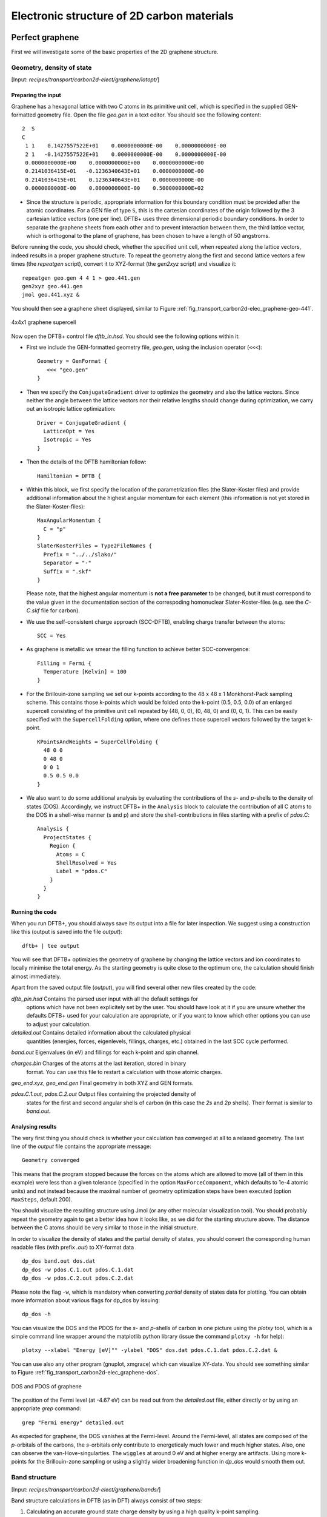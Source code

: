 .. highlight:: none


*******************************************
Electronic structure of 2D carbon materials
*******************************************


Perfect graphene
================

First we will investigate some of the basic properties of the 2D graphene
structure.


Geometry, density of state
--------------------------

[Input: `recipes/transport/carbon2d-elect/graphene/latopt/`]


Preparing the input
^^^^^^^^^^^^^^^^^^^

Graphene has a hexagonal lattice with two C atoms in its primitive unit cell,
which is specified in the supplied GEN-formatted geometry file. Open the file
`geo.gen` in a text editor. You should see the following content::

   2  S
   C
    1 1    0.1427557522E+01    0.0000000000E-00    0.0000000000E-00
    2 1   -0.1427557522E+01    0.0000000000E-00    0.0000000000E-00
    0.0000000000E+00    0.0000000000E+00    0.0000000000E+00
    0.2141036415E+01   -0.1236340643E+01    0.0000000000E-00
    0.2141036415E+01    0.1236340643E+01    0.0000000000E-00
    0.0000000000E-00    0.0000000000E-00    0.5000000000E+02

* Since the structure is periodic, appropriate information for this boundary
  condition must be provided after the atomic coordinates. For a GEN file of
  type ``S``, this is the cartesian coordinates of the origin followed by the 3
  cartesian lattice vectors (one per line). DFTB+ uses three dimensional
  periodic boundary conditions. In order to separate the graphene sheets from
  each other and to prevent interaction between them, the third lattice vector,
  which is orthogonal to the plane of graphene, has been chosen to have a length
  of 50 angstroms.

Before running the code, you should check, whether the specified unit cell, when
repeated along the lattice vectors, indeed results in a proper graphene
structure. To repeat the geometry along the first and second lattice vectors a
few times (the `repeatgen` script), convert it to XYZ-format (the `gen2xyz`
script) and visualize it::

  repeatgen geo.gen 4 4 1 > geo.441.gen
  gen2xyz geo.441.gen
  jmol geo.441.xyz &

You should then see a graphene sheet displayed, similar to Figure
:ref:`fig_transport_carbon2d-elec_graphene-geo-441`.

.. _fig_transport_carbon2d-elec_graphene-geo-441:
.. figure:: ../_figures/transport/carbon2d-elec/graphene-geo-441.png
   :width: 60%
   :align: center
   :alt: Graphene 4x4x1 sheet

   4x4x1 graphene supercell


Now open the DFTB+ control file `dftb_in.hsd`. You should see the following
options within it:

* First we include the GEN-formatted geometry file, `geo.gen`, using the
  inclusion operator (``<<<``)::

    Geometry = GenFormat {
       <<< "geo.gen"
    }

* Then we specify the ``ConjugateGradient`` driver to optimize the geometry and
  also the lattice vectors. Since neither the angle between the lattice vectors
  nor their relative lengths should change during optimization, we carry out an
  isotropic lattice optimization::

    Driver = ConjugateGradient {
      LatticeOpt = Yes
      Isotropic = Yes
    }

* Then the details of the DFTB hamiltonian follow::

    Hamiltonian = DFTB {

* Within this block, we first specify the location of the parametrization files
  (the Slater-Koster files) and provide additional information about the highest
  angular momentum for each element (this information is not yet stored in the
  Slater-Koster-files)::

    MaxAngularMomentum {
      C = "p"
    }
    SlaterKosterFiles = Type2FileNames {
      Prefix = "../../slako/"
      Separator = "-"
      Suffix = ".skf"
    }

  Please note, that the highest angular momentum is **not a free parameter** to
  be changed, but it must correspond to the value given in the documentation
  section of the correspoding homonuclear Slater-Koster-files (e.g. see the
  `C-C.skf` file for carbon).

* We use the self-consistent charge approach (SCC-DFTB), enabling charge
  transfer between the atoms::

     SCC = Yes

* As graphene is metallic we smear the filling function to achieve better
  SCC-convergence::

    Filling = Fermi {
      Temperature [Kelvin] = 100
    }

* For the Brillouin-zone sampling we set our k-points according to the 48 x 48 x
  1 Monkhorst-Pack sampling scheme. This contains those k-points which would be
  folded onto the k-point (0.5, 0.5, 0.0) of an enlarged supercell consisting of
  the primitive unit cell repeated by (48, 0, 0), (0, 48, 0) and (0, 0, 1). This
  can be easily specified with the ``SupercellFolding`` option, where one
  defines those supercell vectors followed by the target k-point. ::

    KPointsAndWeights = SuperCellFolding {
      48 0 0
      0 48 0
      0 0 1
      0.5 0.5 0.0
    }

* We also want to do some additional analysis by evaluating the contributions of
  the *s*- and *p*-shells to the density of states (DOS). Accordingly, we
  instruct DFTB+ in the ``Analysis`` block to calculate the contribution of all
  C atoms to the DOS in a shell-wise manner (s and p) and store the
  shell-contributions in files starting with a prefix of `pdos.C`::

    Analysis {
      ProjectStates {
        Region {
          Atoms = C
          ShellResolved = Yes
          Label = "pdos.C"
        }
      }
    }


Running the code
^^^^^^^^^^^^^^^^

When you run DFTB+, you should always save its output into a file for later
inspection. We suggest using a construction like this (output is saved into the
file `output`)::

  dftb+ | tee output

You will see that DFTB+ optimizies the geometry of graphene by changing the
lattice vectors and ion coordinates to locally minimise the total energy. As the
starting geometry is quite close to the optimum one, the calculation should
finish almost immediately.

Apart from the saved output file (`output`), you will find several other new
files created by the code:

`dftb_pin.hsd` Contains the parsed user input with all the default settings for
  options which have not been explicitely set by the user. You should have look
  at it if you are unsure whether the defaults DFTB+ used for your calculation
  are appropriate, or if you want to know which other options you can use to
  adjust your calculation.

`detailed.out` Contains detailed information about the calculated physical
  quantities (energies, forces, eigenlevels, fillings, charges, etc.)  obtained
  in the last SCC cycle performed.

`band.out` Eigenvalues (in eV) and fillings for each k-point and spin channel.

`charges.bin` Charges of the atoms at the last iteration, stored in binary
  format. You can use this file to restart a calculation with those atomic
  charges.

`geo_end.xyz`, `geo_end.gen` Final geometry in both XYZ and GEN formats.

`pdos.C.1.out`, `pdos.C.2.out` Output files containing the projected density of
  states for the first and second angular shells of carbon (in this case the
  *2s* and *2p* shells). Their format is similar to `band.out`.


Analysing results
^^^^^^^^^^^^^^^^^

The very first thing you should check is whether your calculation has converged
at all to a relaxed geometry. The last line of the `output` file contains the
appropriate message::

  Geometry converged

This means that the program stopped because the forces on the atoms which are
allowed to move (all of them in this example) were less than a given tolerance
(specified in the option ``MaxForceComponent``, which defaults to 1e-4 atomic
units) and not instead because the maximal number of geometry optimization steps
have been executed (option ``MaxSteps``, default 200).

You should visualize the resulting structure using Jmol (or any other molecular
visualization tool). You should probably repeat the geometry again to get a
better idea how it looks like, as we did for the starting structure above. The
distance between the C atoms should be very similar to those in the initial
structure.

In order to visualize the density of states and the partial density of states,
you should convert the corresponding human readable files (with prefix `.out`)
to XY-format data ::

  dp_dos band.out dos.dat
  dp_dos -w pdos.C.1.out pdos.C.1.dat
  dp_dos -w pdos.C.2.out pdos.C.2.dat

Please note the flag ``-w``, which is mandatory when converting *partial*
density of states data for plotting. You can obtain more information about
various flags for dp_dos by issuing::

  dp_dos -h

You can visualize the DOS and the PDOS for the *s*- and *p*-shells of carbon in
one picture using the `plotxy` tool, which is a simple command line wrapper
around the matplotlib python library (issue the command ``plotxy -h`` for
help)::

  plotxy --xlabel "Energy [eV]"" -ylabel "DOS" dos.dat pdos.C.1.dat pdos.C.2.dat &

You can use also any other program (gnuplot, xmgrace) which can visualize
XY-data. You should see something similar to Figure
:ref:`fig_transport_carbon2d-elec_graphene-dos`.

.. _fig_transport_carbon2d-elec_graphene-dos:
.. figure:: ../_figures/transport/carbon2d-elec/graphene-dos.png
   :width: 60%
   :align: center
   :alt: DOS and PDOS for graphene

   DOS and PDOS of graphene

The position of the Fermi level (at -4.67 eV) can be read out from the
`detailed.out` file, either directly or by using an appropriate `grep` command::

  grep "Fermi energy" detailed.out

As expected for graphene, the DOS vanishes at the Fermi-level. Around the
Fermi-level, all states are composed of the *p*-orbitals of the carbons, the
*s*-orbitals only contribute to energeticaly much lower and much higher
states. Also, one can observe the van-Hove-singularties. The ``wiggles`` at
around 0 eV and at higher energy are artifacts. Using more k-points for the
Brillouin-zone sampling or using a slightly wider broadening function in
`dp_dos` would smooth them out.


Band structure
--------------

[Input: `recipes/transport/carbon2d-elect/graphene/bands/`]

Band structure calculations in DFTB (as in DFT) always consist of two steps:

1. Calculating an accurate ground state charge density by using a high quality
   k-point sampling.

2. Determining the eigenvalues at the desired k-points of the band structure,
   using the density obtained in the previous step. The density is not changed
   during this step of the band structure calculation.

Step 1 you just have executed, so you can copy the final geometry and the data
file containing the converged charges from that calculation into your current
working directory::

  cp ../latopt/geo_end.gen .
  cp ../latopt/charge.bin .

Have a look on the `dftb_in.hsd` file for the band structure calculation. It
differs from the previous one only in a few aspects:

* We use the end geometry of the previous calculation as geometry::

    Geometry = GenFormat {
      <<< "geo_end.gen"
    }

* We need static calculation only (no atoms should be moved), therefore, no
  driver block has been specified.

* The k-points are specified along specific high symmetry lines of the
  Brillouin-zone (K-Gamma-M-K)::

    KPointsAndWeights = KLines {
      1    0.33333333  0.66666666 0.0    # K
     20    0.0  0.0  0.0                 # Gamma
     20    0.5  0.0  0.0                 # M
     10    0.33333333  0.66666666 0.0    # K
    }

* We initialize the calculation with the charges stored during the previous
  run::

    ReadInitialCharges = Yes

* We do not want to change the charges during the calculation, therefore, we set
  the maximum number of SCC cycles to one::

    MaxSCCIterations = 1

Let's run the code and convert the band structure output to XY-format::

  dftb+ | tee output
  dp_bands band.out band

The dp_bands tool extracts the band structure from the file `band.out` and
stores it in the file `band_tot.dat`. For spin polarized systems, the name of
the output file would be different. Use::

  dp_bands -h

to get help information about the arguments and the possible options for
dp_bands.

In order to investigate the band structure we first look up the position of the
Fermi level in the previous calculation performed with the accurate k-sampling
::

  grep "Fermi energy" ../latopt/detailed.out

which yields -4.67 eV, and then visualize the band structure by invoking ::

  plotxy -L --xlabel "K points" --ylabel "Energy [eV]" band_tot.dat &

This results in the band structure as shown in Figure
:ref:`fig_transport_carbon2d-elec_graphene-band`.

.. _fig_transport_carbon2d-elec_graphene-band:
.. figure:: ../_figures/transport/carbon2d-elec/graphene-band.png
   :width: 60%
   :align: center
   :alt: Band structure of graphene

   Band structure of graphene

You can see the linear dispersion relations around the point *K* in the
Brillouin-zone (k-points 0 and 51 in our circuit) which is a very typical
characteristic of graphene.


Zigzag nanoribbon
=================

Next we will study some properties of a hydrogen saturated carbon zigzag
nanoribbon.


Calculting the density and DOS
------------------------------

[Input: `recipes/transport/carbon2d-elect/zigzag/density/`]

The initial geometry for the zigzag nanoribbon contains one chain of the
structure, repeated periodically along the z-direction. The lattice vectors
orthogonal to the periodicity (along the x- and y- axis) are set to be long
enough to avoid any interaction between the repeated images.

First convert the GEN-file to XYZ-format and visualize it::

  gen2xyz geo.gen
  jmol geo.xyz &

Similar to the case of perfect graphene, you should check first the initial
geometry by repeating it along the periodic axis (the third lattice vector in
this example) and visualize it. The necessary steps are collected in the file
`checkgeo.sh`. Please have a look at its content to understand what will happen,
and then issue ::

  ./checkgeo.sh

to obtain the molecule shown in Figure
:ref:`fig_transport_carbon2d-elec_zigzag-geo-114`.

.. _fig_transport_carbon2d-elec_zigzag-geo-114:
.. figure:: ../_figures/transport/carbon2d-elec/zigzag-geo-114.png
   :width: 60%
   :align: center
   :alt: Band structure of graphene

   Section of an H-saturated zigzag nanoribbon

The control file `dftb_in.hsd` is similar to the previous examples, with a few
differences only:

* We use the 1 x 1 x 24 Monkhorst-Pack k-point set to sample the Brillouin-zone,
  since the ribbon is only periodic along the direction of the third lattice
  vector. The two other lattice vectors have been choosen to be long enough to
  avoid interaction between the artificially repeated ribons.::

    KPointsAndWeights = SupercellFolding {
      1 0 0
      0 1 0
      0 0 24
      0.0 0.0 0.5
    }

* In order to analyze, which atoms contribute to the states around the
  Fermi-level, we create four projection regions containing the saturating
  H-atoms, the C atoms in the outermost layer of the ribbon, the C atoms in the
  second outermost layer and finally the C atoms in the thirds outermost layer,
  respectively. Since the ribbon is mirror symmetric, we include the
  corresponding atoms on both sides in each projection region::

    ProjectStates {

      # The terminating H atoms on the ribbon edges
      Region {
        Atoms = H
        Label = "pdos.H"
      }

      # The surface C atoms
      Region {
        Atoms  = 2 17
        Label = "pdos.C1"
      }

      # The next row of C atoms further inside
      Region {
        Atoms = 3 16
        Label = "pdos.C2"
      }

      # Some more 'bulk-like' C atoms even deeper
      Region {
        Atoms = 4 15
        Label = "pdos.C3"
      }
    }

You can run the program and convert the output files by issuing::

  ./run.sh

When the program has finished, look up the Fermi-level and visualize the DOS and
PDOS contributions. The necessary commands are collected in `showdos.sh`::

  ./showdos.sh

When you zoom into the area around the Fermi level (-4.57 eV), you should obtain
something like Figure :ref:`fig_transport_carbon2d-elec_zigzag-dos`.

.. _fig_transport_carbon2d-elec_zigzag-dos:
.. figure:: ../_figures/transport/carbon2d-elec/zigzag-dos.png
   :width: 60%
   :align: center
   :alt: DOS of zigzag nanoribbon

   DOS of the zigzag nanoribbon around the Fermi energy

You can see that the structure is clearly metallic (displaying a non-zero
density of states at the Fermi energy). The states around the Fermi-level are
composed of the orbitals of the C atoms in the outermost and the third outermost
layer of the ribbon. There is no contribution from the C atom in the layer in
between or from the H atoms to the Fermi level.


Band structure
--------------

[Input: `recipes/transport/carbon2d-elect/zigzag/bands/`]

Now let's calculate the band structure of the zigzag nanoribbon. The commands
are in the script `run.sh`, so just issue::

  ./run.sh

You will see DFTB+ finishing with an error message ::

  ERROR!
  -> SCC is NOT converged, maximal SCC iterations exceeded

Normally, it would mean that DFTB+ did not manage to find a self consistent
charge distribution for its last geometry. In our case, however, it is not an
error, but the desired behaviour. We have specified in `dftb_in.hsd` the options
::

  ReadInitialCharges = Yes
  MaxSCCIterations = 1

requiring the program to stop after one SCC iteration. The charges are at this
point not self consistent with respect to the k-point set used for sampling the
band structure calculation. However, k-points along high symmetry lines of the
Brillouin-zone, as used to obtain the band structures, usually represent a poor
sampling. Therefore the a converged density obtained with an accurate k-sampling
should be used to obtain the eigenlevels, and no self consistency is needed.

To look up the Fermi-level and plot the band structure use the commands in
`showbands.sh`::

  ./showbands.sh

You should obtain a band structure similar to Figure
:ref:`fig_transport_carbon2d-elec_zigzag-band`.

.. _fig_transport_carbon2d-elec_zigzag-band:
.. figure:: ../_figures/transport/carbon2d-elec/zigzag-band.png
   :width: 70%
   :align: center
   :alt: Band structure of the zigzag nanoribbon

   Band structure of the zigzag nanoribbon

Again, one can see, that there are states around the Fermi-energy, so the
nanoribbon is metallic.


Perfect armchair nanoribbon
===========================

We now investigate a hydrogen saturated armchair carbon nanoribbon, examining
both the perfect ribbon and two defective structures, each with a vacancy at a
different position in the ribbon. In order to keep the tutorial short, we will
not relax the vacancies, but will only remove one atom from the perfect
structure.


Total energy and density of state
---------------------------------

[Input: `recipes/transport/carbon2d-elect/armchair/perfect_density/`]

The steps to calculate the DOS of the perfect H-saturated armchair nanoribbon
are the same as for the zigzag case. First check the geometry with the help of
repeated supercells::

  ./checkgeo.sh

You will see a repeated image of the perfect armchair nanoribbon unit cell
(Figure :ref:`fig_transport_carbon2d-elec_armchair-perfect-geo`).

.. _fig_transport_carbon2d-elec_armchair-perfect-geo:
.. figure:: ../_figures/transport/carbon2d-elec/armchair-perfect-geo.png
   :width: 70%
   :align: center
   :alt: Perfect armchair nanoribbon geometry.

   Perfect armchair nanoribbon unit cell

The edge of the ribbon is visually different from the zigzag case. As it turns
out, this also has some physical consequences. Let's calculate the electronic
density and extract the density of states::

  ./run.sh

If you look up the calculated Fermi-level and then visualize the DOS ::

  ./showdos.sh

you can immediately see (Figure
:ref:`fig_transport_carbon2d-elec_armchair-perfect-dos`) that there are no
states around the Fermi-energy (-4.4 eV), i.e. the investigated armchair
nanoribbon is non-metallic.

.. _fig_transport_carbon2d-elec_armchair-perfect-dos:
.. figure:: ../_figures/transport/carbon2d-elec/armchair-perfect-dos.png
   :width: 70%
   :align: center
   :alt: DOS of the perfect armchair nanoribbon

   DOS of the perfect armchair nanoribbon


Band structure
--------------

[Input: `recipes/transport/carbon2d-elect/armchair/perfect_bands/`]

Let's have a quick look at the band structure of the armchair H-saturated
ribbon. The steps are the same as for the zigzag case, so just issue::

  ./run.sh
  ./showbands.sh

You should obtain a band structure like in Figure
:ref:`fig_transport_carbon2d-elec_armchair-perfect-band`. You can read off the
position of the band edges, when you zoom into the energy region around the gap:
The valence band edge and the conduction band edge are in the Gamma point at
-4.7 and -4.2 eV, respectively. You can also easily extract this information
from the `band.out` file, when you look where to occupation goes from nearly 2.0
to nearly 0.0 in the first k-point (the Gamma point).

.. _fig_transport_carbon2d-elec_armchair-perfect-band:
.. figure:: ../_figures/transport/carbon2d-elec/armchair-perfect-band.png
   :width: 70%
   :align: center
   :alt: Band structure of perfect armchair nanoribbon.

   The band structure of the perfect hydrogen passivated armchair
   nanoribbon. The Fermi energy is at -4.4 eV.



Armchair nanoribbon with vacancy
================================

Density and DOS
---------------

[Input: `recipes/transport/carbon2d-elect/armchair/vacancy1_density/`,
`recipes/transport/carbon2d-elect/armchair/vacancy21_density/`]

As next, we should investigate two armchair nanoribbons with a vacancy in
each. The inputs can be found in the corresponding directories and you can
visualize both with the command ::

  ./showgeom_v12.sh

As you can see on Figures :ref:`fig_transport_carbon2d-elec_armchair-v1-geo` and
:ref:`fig_transport_carbon2d-elec_armchair-v1-geo`, the vacancy is in the two
cases on different sublattices.

.. _fig_transport_carbon2d-elec_armchair-v1-geo:
.. figure:: ../_figures/transport/carbon2d-elec/armchair-v1-geo.png
   :width: 70%
   :align: center
   :alt: Armchair nanoribbon geometry with vacancy (structure 1)

   Armchair nanoribbon with vacancy (structure 1)

.. _fig_transport_carbon2d-elec_armchair-v2-geo:
.. figure:: ../_figures/transport/carbon2d-elec/armchair-v2-geo.png
   :width: 70%
   :align: center
   :alt: Armchair nanoribbon geometry with vacancy (structure 2)

   Armchair nanoribbon with vacancy (structure 2)

The two vacancies (structures 1 and 2) are located on different
sublattices. Since the geometries are periodic along the z-direction, the
defects are also repeated. As we would like to calculate a single vacancy, we
have to make our unit cell for the defect calculation large enough to avoid
significant defect-defect interactions. In this case, the defective cells
contain twelve unit cells.

In order to calculate the electron density of both vacancies, issue::

  ./run_v12.sh

This will take slightly longer than the previous calculations, since each system
contains more than four hundred atoms.

We want to analyse the density of states of the two different vacancies,
together with that of the defect-free system. The commands necessary to extract
the DOS of all three configurations and show them in one figure have been stored
in the script ``showdos_perf_v12.sh``. Execute it ::

  ./showdos_perf_v12.sh

to obtain a figure like Figure :ref:`fig_transport_carbon2d-elec_armchair-dos`.

.. _fig_transport_carbon2d-elec_armchair-dos:
.. figure:: ../_figures/transport/carbon2d-elec/armchair-dos.png
   :width: 70%
   :align: center
   :alt: DOS of armchair nanoribbons without and with vacancy.

   The DOS of the perfect nanoribbon is indicated by solid blue line, the DOS
   of the nanoribbons with vacancies with green and red lines, respectively.

As you can see, in contrast to the zigzag nanoribbon, the perfect armchair
nanoribbon is insulating as it has no states around the Fermi-energy (-4.45 eV).
The structures with vacancies, on the other hand, introduce dangling
(unsaturated) bonds, leading to unoccupied states around the Fermi-energy. We
can also see, that the defects affect the band edges, which are shifted with
respect to their position in the perfect structure. It also seems that the
valence band edge is more affected than the conduction band edge, and in the
case of vacancy 2 (red line) the effect is significantly larger than for vacancy
1 (green line).


Vacancy formation energy
------------------------

You should also be able to calculate the formation energies of the two
vacancies. The formation energy :math:`E_{\text{form}}` of the vacancy in our
case can be calculated as

.. math::
   E_{\text{form}} = \left( E_{\text{vac}} + E_{\text{C}} \right)
   - 12 \times E_{\text{perf}}

where :math:`E_{\text{vac}}` is the total energy of the nanoribbon with the
vacancy present, :math:`E_{\text{C}}` is the energy of a C-atom in its standard
phase and :math:`E_{\text{perf}}` is the energy of the perfect nanoribbon. Since
the defective nanoribbons contain 12 unit cell of the perfect one, the energy of
the perfect ribbon unit cell has to be multiplied by twelve. As a standard phase
of carbon, we will take perfect graphene for simplicity. The energy of the
C-atom in its standard phase is then obtained by dividing the total energy of
the perfect graphene primitive unit cell by two. (Look up this energy from
`detailed.out` in the directory `elect/graphene/density`.)  By calculating the
appropriate quantities you should obtain ~8.5 eV for the formation energy of
both vacancies. This is quite a high value, but you should recall that the
vacancies have not been structurally optimised, and their formation energies are
therefore, significantly higher than for the relaxed configurations.


Defect levels
-------------

[Input: `recipes/transport/carbon2d-elect/armchair/vacancy2_wf/`]

Finally we should identify the localised defect levels for vacancy 2 and plot
the corresponding one-electron wavefunctions.

The vacancy was created by removing one C-atom, which had three first
neighbors. Therefore, three *sp2* type dangling bonds remain in the lattice,
which will then form some linear combinations to produce three defect levels,
which may or may not be in the band gap. The DOS you have plotted before,
indicates there are indeed defect levels in the gap, but due to the smearing it
is hard to say how many they are.

We want to investigate the defect levels at the Gamma point, as this is where
the perfect nanoribbon has its band edges. We will therefore do a quick
Gamma-point only calculation for vacancy structure 2 using the density we
obtained before. We will set up the input to write out also the eigenvectors
(and some additional information) so that we can plot the defect levels with
`waveplot` later. This needs the following additional settings in
`dftb_in.hsd`::

  Options {
    WriteEigenvectors = Yes
    WriteDetailedXML = Yes
    WriteDetailedOut = No
  }

To just run the calculation ::

  ./run.sh

and open the `band.out` file. You will see, that you have three levels (levels
742, 743 and 744 at energies of -4.51, -4.45 and -4.45 eV, respectively) which
are between the energies of the band edge states of the perfect ribbon. We will
visualize those three levels by using the `waveplot` tool.

Waveplot reads the eigenvectors produced by DFTB+ and plots real space wave
functions and densities. The input file `waveplot_in.hsd` can be used to control
which levels and which region waveplot should visualize, and on what kind of
grid. In the current example, we will project the real part of the wave
functions for the levels 742, 743 and 744. In order to run Waveplot, enter::

  waveplot | tee output.waveplot

The calculation could again take a few minutes. At the end, you should see three
files with the `.cube` prefix, containing the volumetric information for the
three selected one-electron wavefunctions.

We will use Jmol to visualize the various wave function
components. Unfortunately, the visualization of iso-surfaces in Jmol needs some
scripting. You can find the necessary commands in the files `show*.js`. You can
either type in these commands in the Jmol console (which should be opened via
the menu `File | Console...`) or pass it to Jmol using the `-s` option at
start-up. For the case latter you will find prepared command to visualize the
various orbitals in the files ::

  ./showdeflev1.sh
  ./showdeflev2.sh
  ./showdeflev3.sh

Looking at the defect levels, you can see that the defect level lowest in
energy (742) has a significant contribution on the atoms around the defect, but
also a non-negligible delocalized part smeared over almost all atoms in the
system. Apparently a localized defect level has hybridized with the delocalized
valence band edge state, resulting in a mixture between localized and
non-localized state. The other two defect levels, on the other hand, have
wavefunctions which are well localized on the atoms around the vacancy
site. Note that in accordance with the overall symmetry of the system, the
defect levels are either symmetric or antisymmetric with respect to the mirror
plane in the middle of the ribbon.

.. _fig_transport_carbon2d-elec_armchair-v2-def1:
.. figure:: ../_figures/transport/carbon2d-elec/armchair-v2-def1.png
   :width: 70%
   :align: center
   :alt: Wave function of the lowest defect level

   Wave function of the lowest defect level of the hydrogen saturated armchair
   nanoribbon with a vacancy. Blue and red surfaces show indicate isosurfaces
   at +0.02 and -0.02 atomic units, respectively.

.. _fig_transport_carbon2d-elec_armchair-v2-def2:
.. figure:: ../_figures/transport/carbon2d-elec/armchair-v2-def2.png
   :width: 70%
   :align: center
   :alt: Wave function of the second defect level

   Wave function of the second lowest defect level of the hydrogen saturated
   armchair nanoribbon with a vacancy. Blue and red surfaces show indicate
   isosurfaces at +0.02 and -0.02 atomic units, respectively.

.. _fig_transport_carbon2d-elec_armchair-v2-def3:
.. figure:: ../_figures/transport/carbon2d-elec/armchair-v2-def3.png
   :width: 70%
   :align: center
   :alt: Wave function of the lowest defect level

   Wave function of the highest defect level of the hydrogen saturated
   armchair nanoribbon with a vacancy. Blue and red surfaces show indicate
   isosurfaces at +0.02 and -0.02 atomic units, respectively.
